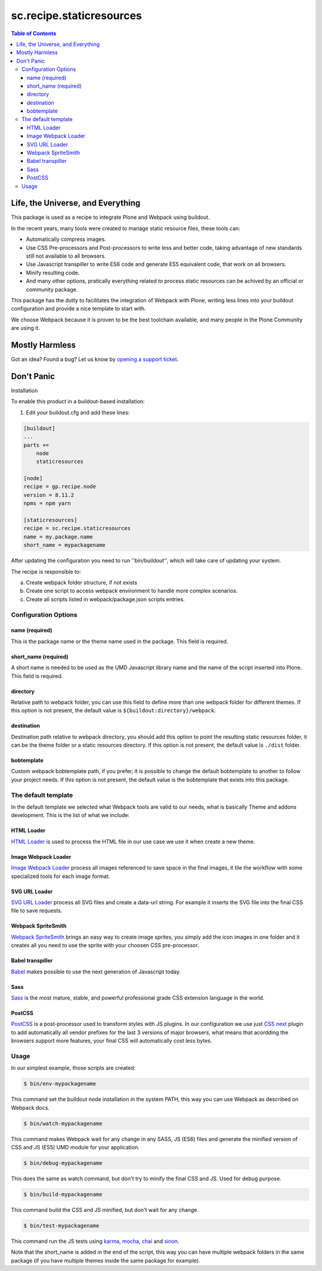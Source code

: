 *************************
sc.recipe.staticresources
*************************

.. contents:: Table of Contents

Life, the Universe, and Everything
==================================

This package is used as a recipe to integrate Plone and Webpack using buildout.

In the recent years, many tools were created to manage static resource files, these tools can:

* Automatically compress images.
* Use CSS Pre-processors and Post-processors to write less and better code, taking advantage of new standards still not available to all browsers.
* Use Javascript transpiller to write ES6 code and generate ES5 equivalent code, that work on all browsers.
* Minify resulting code.
* And many other options, pratically everything related to process static resources can be achived by an official or community package.

This package has the dutty to facilitates the integration of Webpack with Plone,
writing less lines into your buildout configuration and provide a nice template to start with.

We choose Webpack because it is proven to be the best toolchain available, and many people in the Plone Community are using it.

Mostly Harmless
===============

.. image:: http://img.shields.io/pypi/v/sc.recipe.staticresources.svg
   :target: https://pypi.python.org/pypi/sc.recipe.staticresources

.. image:: https://img.shields.io/travis/simplesconsultoria/sc.recipe.staticresources/master.svg
    :target: http://travis-ci.org/simplesconsultoria/sc.recipe.staticresources

.. image:: https://img.shields.io/coveralls/simplesconsultoria/sc.recipe.staticresources/master.svg
    :target: https://coveralls.io/r/simplesconsultoria/sc.recipe.staticresources

Got an idea? Found a bug? Let us know by `opening a support ticket <https://github.com/simplesconsultoria/sc.recipe.staticresources/issues>`_.

Don't Panic
===========

Installation


To enable this product in a buildout-based installation:

#. Edit your buildout.cfg and add these lines:

.. code-block:: ini

    [buildout]
    ...
    parts +=
        node
        staticresources

    [node]
    recipe = gp.recipe.node
    version = 8.11.2
    npms = npm yarn

    [staticresources]
    recipe = sc.recipe.staticresources
    name = my.package.name
    short_name = mypackagename

After updating the configuration you need to run ''bin/buildout'', which will take care of updating your system.

The recipe is responsible to:

a. Create webpack folder structure, if not exists
b. Create one script to access webpack environment to handle more complex scenarios.
c. Create all scripts listed in webpack/package.json scripts entries.

Configuration Options
---------------------

name (required)
^^^^^^^^^^^^^^^
This is the package name or the theme name used in the package.
This field is required.

short_name (required)
^^^^^^^^^^^^^^^^^^^^^
A short name is needed to be used as the UMD Javascript library name and the name of the script inserted into Plone.
This field is required.

directory
^^^^^^^^^
Relative path to webpack folder, you can use this field to define more than one webpack folder for different themes.
If this option is not present, the default value is ``${buildout:directory}/webpack``.

destination
^^^^^^^^^^^
Destination path relative to webpack directory, you should add this option to point the resulting static resources folder,
it can be the theme folder or a static resources directory.
If this option is not present, the default value is ``./dist`` folder.

bobtemplate
^^^^^^^^^^^
Custom webpack bobtemplate path, if you prefer, it is possible to change the default bobtemplate to another to follow your project needs.
If this option is not present, the default value is the bobtemplate that exists into this package.

The default template
--------------------
In the default template we selected what Webpack tools are valid to our needs, what is basically Theme and addons development.
This is the list of what we include:

HTML Loader
^^^^^^^^^^^
`HTML Loader <https://github.com/webpack-contrib/html-loader>`_ is used to process the HTML file in our use case we use it when create a new theme.

Image Webpack Loader
^^^^^^^^^^^^^^^^^^^^
`Image Webpack Loader <https://github.com/tcoopman/image-webpack-loader>`_ process all images referenced to save space in the final images,
it tile the workflow with some specialized tools for each image format.

SVG URL Loader
^^^^^^^^^^^^^^
`SVG URL Loader <https://github.com/bhovhannes/svg-url-loader>`_ process all SVG files and create a data-url string.
For example it inserts the SVG file into the final CSS file to save requests.

Webpack SpriteSmith
^^^^^^^^^^^^^^^^^^^
`Webpack SpriteSmith <https://github.com/mixtur/webpack-spritesmith>`_ brings an easy way to create image sprites,
you simply add the icon images in one folder and it creates all you need to use the sprite with your choosen CSS pre-processor.

Babel transpiller
^^^^^^^^^^^^^^^^^
`Babel <https://babeljs.io/>`_ makes possible to use the next generation of Javascript today.

Sass
^^^^
`Sass <http://sass-lang.com/>`_ is the most mature, stable, and powerful professional grade CSS extension language in the world.

PostCSS
^^^^^^^
`PostCSS <https://github.com/postcss/postcss>`_ is a post-processor used to transform styles with JS plugins.
In our configuration we use just `CSS next <http://cssnext.io/>`_ plugin to add automatically all vendor prefixes for the last 3 versions of major browsers,
what means that acordding the browsers support more features,
your final CSS will automatically cost less bytes.

Usage
-----

In our simplest example, those scripts are created:

.. code-block:: console

    $ bin/env-mypackagename

This command set the buildout node installation in the system PATH, this way you can use Webpack as described on Webpack docs.

.. code-block:: console

    $ bin/watch-mypackagename

This command makes Webpack wait for any change in any SASS, JS (ES6) files and generate the minified version of CSS and JS (ES5) UMD module for your application.

.. code-block:: console

    $ bin/debug-mypackagename

This does the same as watch command, but don't try to minify the final CSS and JS.  Used for debug purpose.

.. code-block:: console

    $ bin/build-mypackagename

This command build the CSS and JS minified, but don't wait for any change.

.. code-block:: console

    $ bin/test-mypackagename

This command run the JS tests using `karma <https://karma-runner.github.io>`_, `mocha <https://mochajs.org/>`_, `chai <http://chaijs.com/>`_ and `sinon <http://sinonjs.org/>`_.

Note that the short_name is added in the end of the script, this way you can have multiple webpack folders in the same package (if you have multiple themes inside the same package for example).
